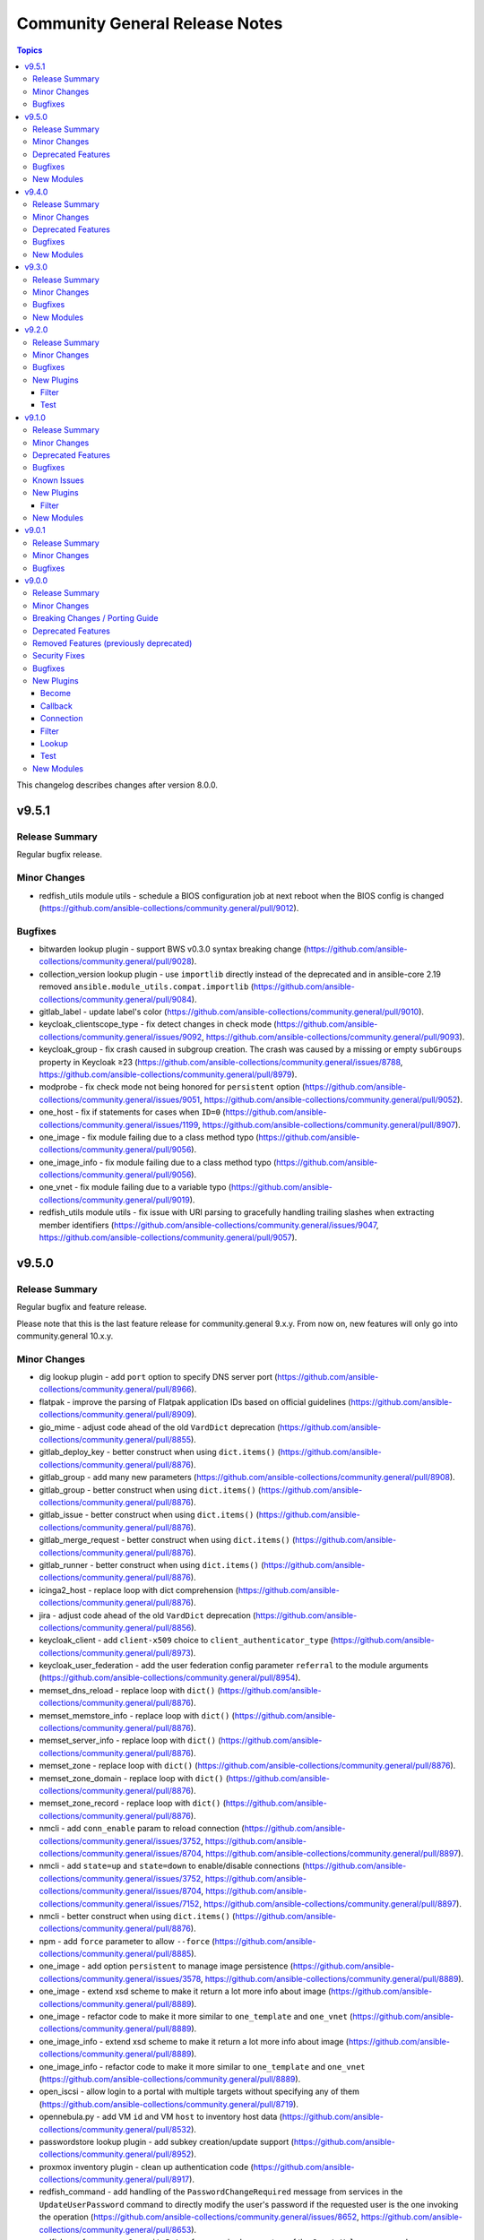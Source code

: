 ===============================
Community General Release Notes
===============================

.. contents:: Topics

This changelog describes changes after version 8.0.0.

v9.5.1
======

Release Summary
---------------

Regular bugfix release.

Minor Changes
-------------

- redfish_utils module utils - schedule a BIOS configuration job at next reboot when the BIOS config is changed (https://github.com/ansible-collections/community.general/pull/9012).

Bugfixes
--------

- bitwarden lookup plugin - support BWS v0.3.0 syntax breaking change (https://github.com/ansible-collections/community.general/pull/9028).
- collection_version lookup plugin - use ``importlib`` directly instead of the deprecated and in ansible-core 2.19 removed ``ansible.module_utils.compat.importlib`` (https://github.com/ansible-collections/community.general/pull/9084).
- gitlab_label - update label's color (https://github.com/ansible-collections/community.general/pull/9010).
- keycloak_clientscope_type - fix detect changes in check mode (https://github.com/ansible-collections/community.general/issues/9092, https://github.com/ansible-collections/community.general/pull/9093).
- keycloak_group - fix crash caused in subgroup creation. The crash was caused by a missing or empty ``subGroups`` property in Keycloak ≥23 (https://github.com/ansible-collections/community.general/issues/8788, https://github.com/ansible-collections/community.general/pull/8979).
- modprobe - fix check mode not being honored for ``persistent`` option (https://github.com/ansible-collections/community.general/issues/9051, https://github.com/ansible-collections/community.general/pull/9052).
- one_host - fix if statements for cases when ``ID=0`` (https://github.com/ansible-collections/community.general/issues/1199, https://github.com/ansible-collections/community.general/pull/8907).
- one_image - fix module failing due to a class method typo (https://github.com/ansible-collections/community.general/pull/9056).
- one_image_info - fix module failing due to a class method typo (https://github.com/ansible-collections/community.general/pull/9056).
- one_vnet - fix module failing due to a variable typo (https://github.com/ansible-collections/community.general/pull/9019).
- redfish_utils module utils - fix issue with URI parsing to gracefully handling trailing slashes when extracting member identifiers (https://github.com/ansible-collections/community.general/issues/9047, https://github.com/ansible-collections/community.general/pull/9057).

v9.5.0
======

Release Summary
---------------

Regular bugfix and feature release.

Please note that this is the last feature release for community.general 9.x.y.
From now on, new features will only go into community.general 10.x.y.

Minor Changes
-------------

- dig lookup plugin - add ``port`` option to specify DNS server port (https://github.com/ansible-collections/community.general/pull/8966).
- flatpak - improve the parsing of Flatpak application IDs based on official guidelines (https://github.com/ansible-collections/community.general/pull/8909).
- gio_mime - adjust code ahead of the old ``VardDict`` deprecation (https://github.com/ansible-collections/community.general/pull/8855).
- gitlab_deploy_key - better construct when using ``dict.items()`` (https://github.com/ansible-collections/community.general/pull/8876).
- gitlab_group - add many new parameters (https://github.com/ansible-collections/community.general/pull/8908).
- gitlab_group - better construct when using ``dict.items()`` (https://github.com/ansible-collections/community.general/pull/8876).
- gitlab_issue - better construct when using ``dict.items()`` (https://github.com/ansible-collections/community.general/pull/8876).
- gitlab_merge_request - better construct when using ``dict.items()`` (https://github.com/ansible-collections/community.general/pull/8876).
- gitlab_runner - better construct when using ``dict.items()`` (https://github.com/ansible-collections/community.general/pull/8876).
- icinga2_host - replace loop with dict comprehension (https://github.com/ansible-collections/community.general/pull/8876).
- jira - adjust code ahead of the old ``VardDict`` deprecation (https://github.com/ansible-collections/community.general/pull/8856).
- keycloak_client - add ``client-x509`` choice to ``client_authenticator_type`` (https://github.com/ansible-collections/community.general/pull/8973).
- keycloak_user_federation - add the user federation config parameter ``referral`` to the module arguments (https://github.com/ansible-collections/community.general/pull/8954).
- memset_dns_reload - replace loop with ``dict()`` (https://github.com/ansible-collections/community.general/pull/8876).
- memset_memstore_info - replace loop with ``dict()`` (https://github.com/ansible-collections/community.general/pull/8876).
- memset_server_info - replace loop with ``dict()`` (https://github.com/ansible-collections/community.general/pull/8876).
- memset_zone - replace loop with ``dict()`` (https://github.com/ansible-collections/community.general/pull/8876).
- memset_zone_domain - replace loop with ``dict()`` (https://github.com/ansible-collections/community.general/pull/8876).
- memset_zone_record - replace loop with ``dict()`` (https://github.com/ansible-collections/community.general/pull/8876).
- nmcli - add ``conn_enable`` param to reload connection (https://github.com/ansible-collections/community.general/issues/3752, https://github.com/ansible-collections/community.general/issues/8704, https://github.com/ansible-collections/community.general/pull/8897).
- nmcli - add ``state=up`` and ``state=down`` to enable/disable connections (https://github.com/ansible-collections/community.general/issues/3752, https://github.com/ansible-collections/community.general/issues/8704, https://github.com/ansible-collections/community.general/issues/7152, https://github.com/ansible-collections/community.general/pull/8897).
- nmcli - better construct when using ``dict.items()`` (https://github.com/ansible-collections/community.general/pull/8876).
- npm - add ``force`` parameter to allow ``--force`` (https://github.com/ansible-collections/community.general/pull/8885).
- one_image - add option ``persistent`` to manage image persistence (https://github.com/ansible-collections/community.general/issues/3578, https://github.com/ansible-collections/community.general/pull/8889).
- one_image - extend xsd scheme to make it return a lot more info about image (https://github.com/ansible-collections/community.general/pull/8889).
- one_image - refactor code to make it more similar to ``one_template`` and ``one_vnet`` (https://github.com/ansible-collections/community.general/pull/8889).
- one_image_info - extend xsd scheme to make it return a lot more info about image (https://github.com/ansible-collections/community.general/pull/8889).
- one_image_info - refactor code to make it more similar to ``one_template`` and ``one_vnet`` (https://github.com/ansible-collections/community.general/pull/8889).
- open_iscsi - allow login to a portal with multiple targets without specifying any of them (https://github.com/ansible-collections/community.general/pull/8719).
- opennebula.py - add VM ``id`` and VM ``host`` to inventory host data (https://github.com/ansible-collections/community.general/pull/8532).
- passwordstore lookup plugin - add subkey creation/update support (https://github.com/ansible-collections/community.general/pull/8952).
- proxmox inventory plugin - clean up authentication code (https://github.com/ansible-collections/community.general/pull/8917).
- redfish_command - add handling of the ``PasswordChangeRequired`` message from services in the ``UpdateUserPassword`` command to directly modify the user's password if the requested user is the one invoking the operation (https://github.com/ansible-collections/community.general/issues/8652, https://github.com/ansible-collections/community.general/pull/8653).
- redfish_confg - remove ``CapacityBytes`` from required paramaters of the ``CreateVolume`` command (https://github.com/ansible-collections/community.general/pull/8956).
- redfish_config - add parameter ``storage_none_volume_deletion`` to ``CreateVolume`` command in order to control the automatic deletion of non-RAID volumes (https://github.com/ansible-collections/community.general/pull/8990).
- redfish_info - adds ``RedfishURI`` and ``StorageId`` to Disk inventory (https://github.com/ansible-collections/community.general/pull/8937).
- scaleway_container - replace Python 2.6 construct with dict comprehensions (https://github.com/ansible-collections/community.general/pull/8858).
- scaleway_container_info - replace Python 2.6 construct with dict comprehensions (https://github.com/ansible-collections/community.general/pull/8858).
- scaleway_container_namespace - replace Python 2.6 construct with dict comprehensions (https://github.com/ansible-collections/community.general/pull/8858).
- scaleway_container_namespace_info - replace Python 2.6 construct with dict comprehensions (https://github.com/ansible-collections/community.general/pull/8858).
- scaleway_container_registry - replace Python 2.6 construct with dict comprehensions (https://github.com/ansible-collections/community.general/pull/8858).
- scaleway_container_registry_info - replace Python 2.6 construct with dict comprehensions (https://github.com/ansible-collections/community.general/pull/8858).
- scaleway_function - replace Python 2.6 construct with dict comprehensions (https://github.com/ansible-collections/community.general/pull/8858).
- scaleway_function_info - replace Python 2.6 construct with dict comprehensions (https://github.com/ansible-collections/community.general/pull/8858).
- scaleway_function_namespace - replace Python 2.6 construct with dict comprehensions (https://github.com/ansible-collections/community.general/pull/8858).
- scaleway_function_namespace_info - replace Python 2.6 construct with dict comprehensions (https://github.com/ansible-collections/community.general/pull/8858).
- scaleway_user_data - better construct when using ``dict.items()`` (https://github.com/ansible-collections/community.general/pull/8876).
- udm_dns_record - replace loop with ``dict.update()`` (https://github.com/ansible-collections/community.general/pull/8876).

Deprecated Features
-------------------

- hipchat - the hipchat service has been discontinued and the self-hosted variant has been End of Life since 2020. The module is therefore deprecated and will be removed from community.general 11.0.0 if nobody provides compelling reasons to still keep it (https://github.com/ansible-collections/community.general/pull/8919).

Bugfixes
--------

- cloudflare_dns - fix changing Cloudflare SRV records (https://github.com/ansible-collections/community.general/issues/8679, https://github.com/ansible-collections/community.general/pull/8948).
- cmd_runner module utils - call to ``get_best_parsable_locales()`` was missing parameter (https://github.com/ansible-collections/community.general/pull/8929).
- dig lookup plugin - fix using only the last nameserver specified (https://github.com/ansible-collections/community.general/pull/8970).
- django_command - option ``command`` is now split lexically before passed to underlying PythonRunner (https://github.com/ansible-collections/community.general/pull/8944).
- homectl - the module now tries to use ``legacycrypt`` on Python 3.13+ (https://github.com/ansible-collections/community.general/issues/4691, https://github.com/ansible-collections/community.general/pull/8987).
- ini_file - pass absolute paths to ``module.atomic_move()`` (https://github.com/ansible/ansible/issues/83950, https://github.com/ansible-collections/community.general/pull/8925).
- ipa_host - add ``force_create``, fix ``enabled`` and ``disabled`` states (https://github.com/ansible-collections/community.general/issues/1094, https://github.com/ansible-collections/community.general/pull/8920).
- ipa_hostgroup - fix ``enabled `` and ``disabled`` states (https://github.com/ansible-collections/community.general/issues/8408, https://github.com/ansible-collections/community.general/pull/8900).
- java_keystore - pass absolute paths to ``module.atomic_move()`` (https://github.com/ansible/ansible/issues/83950, https://github.com/ansible-collections/community.general/pull/8925).
- jenkins_plugin - pass absolute paths to ``module.atomic_move()`` (https://github.com/ansible/ansible/issues/83950, https://github.com/ansible-collections/community.general/pull/8925).
- kdeconfig - pass absolute paths to ``module.atomic_move()`` (https://github.com/ansible/ansible/issues/83950, https://github.com/ansible-collections/community.general/pull/8925).
- keycloak_realm - fix change detection in check mode by sorting the lists in the realms beforehand (https://github.com/ansible-collections/community.general/pull/8877).
- keycloak_user_federation - add module argument allowing users to configure the update mode for the parameter ``bindCredential`` (https://github.com/ansible-collections/community.general/pull/8898).
- keycloak_user_federation - minimize change detection by setting ``krbPrincipalAttribute`` to ``''`` in Keycloak responses if missing (https://github.com/ansible-collections/community.general/pull/8785).
- keycloak_user_federation - remove ``lastSync`` parameter from Keycloak responses to minimize diff/changes (https://github.com/ansible-collections/community.general/pull/8812).
- keycloak_userprofile - fix empty response when fetching userprofile component by removing ``parent=parent_id`` filter (https://github.com/ansible-collections/community.general/pull/8923).
- keycloak_userprofile - improve diff by deserializing the fetched ``kc.user.profile.config`` and serialize it only when sending back (https://github.com/ansible-collections/community.general/pull/8940).
- lxd_container - fix bug introduced in previous commit (https://github.com/ansible-collections/community.general/pull/8895, https://github.com/ansible-collections/community.general/issues/8888).
- one_service - fix service creation after it was deleted with ``unique`` parameter (https://github.com/ansible-collections/community.general/issues/3137, https://github.com/ansible-collections/community.general/pull/8887).
- pam_limits - pass absolute paths to ``module.atomic_move()`` (https://github.com/ansible/ansible/issues/83950, https://github.com/ansible-collections/community.general/pull/8925).
- python_runner module utils - parameter ``path_prefix`` was being handled as string when it should be a list (https://github.com/ansible-collections/community.general/pull/8944).
- udm_user - the module now tries to use ``legacycrypt`` on Python 3.13+ (https://github.com/ansible-collections/community.general/issues/4690, https://github.com/ansible-collections/community.general/pull/8987).

New Modules
-----------

- community.general.ipa_getkeytab - Manage keytab file in FreeIPA.

v9.4.0
======

Release Summary
---------------

Bugfix and feature release.

Minor Changes
-------------

- MH module utils - add parameter ``when`` to ``cause_changes`` decorator (https://github.com/ansible-collections/community.general/pull/8766).
- MH module utils - minor refactor in decorators (https://github.com/ansible-collections/community.general/pull/8766).
- alternatives - replace Python 2.6 construct with dict comprehensions (https://github.com/ansible-collections/community.general/pull/8833).
- apache2_mod_proxy - replace Python 2.6 construct with dict comprehensions (https://github.com/ansible-collections/community.general/pull/8814).
- apache2_mod_proxy - replace Python 2.6 construct with dict comprehensions (https://github.com/ansible-collections/community.general/pull/8833).
- consul_acl - replace Python 2.6 construct with dict comprehensions (https://github.com/ansible-collections/community.general/pull/8833).
- copr - Added ``includepkgs`` and ``excludepkgs`` parameters to limit the list of packages fetched or excluded from the repository(https://github.com/ansible-collections/community.general/pull/8779).
- credstash lookup plugin - replace Python 2.6 construct with dict comprehensions (https://github.com/ansible-collections/community.general/pull/8822).
- csv module utils - replace Python 2.6 construct with dict comprehensions (https://github.com/ansible-collections/community.general/pull/8814).
- deco MH module utils - replace Python 2.6 construct with dict comprehensions (https://github.com/ansible-collections/community.general/pull/8822).
- etcd3 - replace Python 2.6 construct with dict comprehensions (https://github.com/ansible-collections/community.general/pull/8822).
- gio_mime - mute the  old ``VarDict`` deprecation (https://github.com/ansible-collections/community.general/pull/8776).
- gitlab_group - replace Python 2.6 construct with dict comprehensions (https://github.com/ansible-collections/community.general/pull/8814).
- gitlab_project - add option ``issues_access_level`` to enable/disable project issues (https://github.com/ansible-collections/community.general/pull/8760).
- gitlab_project - replace Python 2.6 construct with dict comprehensions (https://github.com/ansible-collections/community.general/pull/8822).
- gitlab_project - sorted parameters in order to avoid future merge conflicts (https://github.com/ansible-collections/community.general/pull/8759).
- hashids filter plugin - replace Python 2.6 construct with dict comprehensions (https://github.com/ansible-collections/community.general/pull/8814).
- hwc_ecs_instance - replace Python 2.6 construct with dict comprehensions (https://github.com/ansible-collections/community.general/pull/8822).
- hwc_evs_disk - replace Python 2.6 construct with dict comprehensions (https://github.com/ansible-collections/community.general/pull/8822).
- hwc_vpc_eip - replace Python 2.6 construct with dict comprehensions (https://github.com/ansible-collections/community.general/pull/8822).
- hwc_vpc_peering_connect - replace Python 2.6 construct with dict comprehensions (https://github.com/ansible-collections/community.general/pull/8822).
- hwc_vpc_port - replace Python 2.6 construct with dict comprehensions (https://github.com/ansible-collections/community.general/pull/8822).
- hwc_vpc_subnet - replace Python 2.6 construct with dict comprehensions (https://github.com/ansible-collections/community.general/pull/8822).
- imc_rest - replace Python 2.6 construct with dict comprehensions (https://github.com/ansible-collections/community.general/pull/8833).
- ipa_otptoken - replace Python 2.6 construct with dict comprehensions (https://github.com/ansible-collections/community.general/pull/8822).
- jira - mute the  old ``VarDict`` deprecation (https://github.com/ansible-collections/community.general/pull/8776).
- jira - replace deprecated params when using decorator ``cause_changes`` (https://github.com/ansible-collections/community.general/pull/8791).
- keep_keys filter plugin - replace Python 2.6 construct with dict comprehensions (https://github.com/ansible-collections/community.general/pull/8814).
- keycloak module utils - replace Python 2.6 construct with dict comprehensions (https://github.com/ansible-collections/community.general/pull/8822).
- keycloak_client - replace Python 2.6 construct with dict comprehensions (https://github.com/ansible-collections/community.general/pull/8814).
- keycloak_clientscope - replace Python 2.6 construct with dict comprehensions (https://github.com/ansible-collections/community.general/pull/8814).
- keycloak_identity_provider - replace Python 2.6 construct with dict comprehensions (https://github.com/ansible-collections/community.general/pull/8814).
- keycloak_user_federation - add module argument allowing users to optout of the removal of unspecified mappers, for example to keep the keycloak default mappers (https://github.com/ansible-collections/community.general/pull/8764).
- keycloak_user_federation - replace Python 2.6 construct with dict comprehensions (https://github.com/ansible-collections/community.general/pull/8814).
- keycloak_user_federation - replace Python 2.6 construct with dict comprehensions (https://github.com/ansible-collections/community.general/pull/8822).
- keycloak_user_federation - replace Python 2.6 construct with dict comprehensions (https://github.com/ansible-collections/community.general/pull/8833).
- linode - replace Python 2.6 construct with dict comprehensions (https://github.com/ansible-collections/community.general/pull/8814).
- lxc_container - replace Python 2.6 construct with dict comprehensions (https://github.com/ansible-collections/community.general/pull/8822).
- lxd_container - replace Python 2.6 construct with dict comprehensions (https://github.com/ansible-collections/community.general/pull/8814).
- manageiq_provider - replace Python 2.6 construct with dict comprehensions (https://github.com/ansible-collections/community.general/pull/8814).
- ocapi_utils - replace Python 2.6 construct with dict comprehensions (https://github.com/ansible-collections/community.general/pull/8833).
- one_service - replace Python 2.6 construct with dict comprehensions (https://github.com/ansible-collections/community.general/pull/8814).
- one_vm - replace Python 2.6 construct with dict comprehensions (https://github.com/ansible-collections/community.general/pull/8814).
- onepassword lookup plugin - replace Python 2.6 construct with dict comprehensions (https://github.com/ansible-collections/community.general/pull/8833).
- pids - replace Python 2.6 construct with dict comprehensions (https://github.com/ansible-collections/community.general/pull/8833).
- pipx - added new states ``install_all``, ``uninject``, ``upgrade_shared``, ``pin``, and ``unpin`` (https://github.com/ansible-collections/community.general/pull/8809).
- pipx - added parameter ``global`` to module (https://github.com/ansible-collections/community.general/pull/8793).
- pipx - replace Python 2.6 construct with dict comprehensions (https://github.com/ansible-collections/community.general/pull/8833).
- pipx_info - added parameter ``global`` to module (https://github.com/ansible-collections/community.general/pull/8793).
- pipx_info - replace Python 2.6 construct with dict comprehensions (https://github.com/ansible-collections/community.general/pull/8833).
- pkg5_publisher - replace Python 2.6 construct with dict comprehensions (https://github.com/ansible-collections/community.general/pull/8833).
- proxmox - replace Python 2.6 construct with dict comprehensions (https://github.com/ansible-collections/community.general/pull/8814).
- proxmox_disk - replace Python 2.6 construct with dict comprehensions (https://github.com/ansible-collections/community.general/pull/8814).
- proxmox_kvm - replace Python 2.6 construct with dict comprehensions (https://github.com/ansible-collections/community.general/pull/8814).
- proxmox_kvm - replace Python 2.6 construct with dict comprehensions (https://github.com/ansible-collections/community.general/pull/8822).
- redfish_utils - replace Python 2.6 construct with dict comprehensions (https://github.com/ansible-collections/community.general/pull/8833).
- redfish_utils module utils - replace Python 2.6 construct with dict comprehensions (https://github.com/ansible-collections/community.general/pull/8822).
- redis cache plugin - replace Python 2.6 construct with dict comprehensions (https://github.com/ansible-collections/community.general/pull/8833).
- remove_keys filter plugin - replace Python 2.6 construct with dict comprehensions (https://github.com/ansible-collections/community.general/pull/8814).
- replace_keys filter plugin - replace Python 2.6 construct with dict comprehensions (https://github.com/ansible-collections/community.general/pull/8814).
- scaleway - replace Python 2.6 construct with dict comprehensions (https://github.com/ansible-collections/community.general/pull/8833).
- scaleway module utils - replace Python 2.6 construct with dict comprehensions (https://github.com/ansible-collections/community.general/pull/8822).
- scaleway_compute - replace Python 2.6 construct with dict comprehensions (https://github.com/ansible-collections/community.general/pull/8833).
- scaleway_ip - replace Python 2.6 construct with dict comprehensions (https://github.com/ansible-collections/community.general/pull/8833).
- scaleway_lb - replace Python 2.6 construct with dict comprehensions (https://github.com/ansible-collections/community.general/pull/8833).
- scaleway_security_group - replace Python 2.6 construct with dict comprehensions (https://github.com/ansible-collections/community.general/pull/8822).
- scaleway_security_group - replace Python 2.6 construct with dict comprehensions (https://github.com/ansible-collections/community.general/pull/8833).
- scaleway_user_data - replace Python 2.6 construct with dict comprehensions (https://github.com/ansible-collections/community.general/pull/8833).
- sensu_silence - replace Python 2.6 construct with dict comprehensions (https://github.com/ansible-collections/community.general/pull/8833).
- snmp_facts - replace Python 2.6 construct with dict comprehensions (https://github.com/ansible-collections/community.general/pull/8833).
- sorcery - replace Python 2.6 construct with dict comprehensions (https://github.com/ansible-collections/community.general/pull/8833).
- ufw - replace Python 2.6 construct with dict comprehensions (https://github.com/ansible-collections/community.general/pull/8822).
- unsafe plugin utils - replace Python 2.6 construct with dict comprehensions (https://github.com/ansible-collections/community.general/pull/8814).
- vardict module utils - replace Python 2.6 construct with dict comprehensions (https://github.com/ansible-collections/community.general/pull/8814).
- vars MH module utils - replace Python 2.6 construct with dict comprehensions (https://github.com/ansible-collections/community.general/pull/8814).
- vmadm - replace Python 2.6 construct with dict comprehensions (https://github.com/ansible-collections/community.general/pull/8822).

Deprecated Features
-------------------

- MH decorator cause_changes module utils - deprecate parameters ``on_success`` and ``on_failure`` (https://github.com/ansible-collections/community.general/pull/8791).
- pipx - support for versions of the command line tool ``pipx`` older than ``1.7.0`` is deprecated and will be removed in community.general 11.0.0 (https://github.com/ansible-collections/community.general/pull/8793).
- pipx_info - support for versions of the command line tool ``pipx`` older than ``1.7.0`` is deprecated and will be removed in community.general 11.0.0 (https://github.com/ansible-collections/community.general/pull/8793).

Bugfixes
--------

- gitlab_group_access_token - fix crash in check mode caused by attempted access to a newly created access token (https://github.com/ansible-collections/community.general/pull/8796).
- gitlab_project - fix ``container_expiration_policy`` not being applied when creating a new project (https://github.com/ansible-collections/community.general/pull/8790).
- gitlab_project - fix crash caused by old Gitlab projects not having a ``container_expiration_policy`` attribute (https://github.com/ansible-collections/community.general/pull/8790).
- gitlab_project_access_token - fix crash in check mode caused by attempted access to a newly created access token (https://github.com/ansible-collections/community.general/pull/8796).
- keycloak_realm_key - fix invalid usage of ``parent_id`` (https://github.com/ansible-collections/community.general/issues/7850, https://github.com/ansible-collections/community.general/pull/8823).
- keycloak_user_federation - fix key error when removing mappers during an update and new mappers are specified in the module args (https://github.com/ansible-collections/community.general/pull/8762).
- keycloak_user_federation - fix the ``UnboundLocalError`` that occurs when an ID is provided for a user federation mapper (https://github.com/ansible-collections/community.general/pull/8831).
- keycloak_user_federation - sort desired and after mapper list by name (analog to before mapper list) to minimize diff and make change detection more accurate (https://github.com/ansible-collections/community.general/pull/8761).
- proxmox inventory plugin - fixed a possible error on concatenating responses from proxmox. In case an API call unexpectedly returned an empty result, the inventory failed with a fatal error. Added check for empty response (https://github.com/ansible-collections/community.general/issues/8798, https://github.com/ansible-collections/community.general/pull/8794).

New Modules
-----------

- community.general.keycloak_userprofile - Allows managing Keycloak User Profiles.
- community.general.one_vnet - Manages OpenNebula virtual networks.

v9.3.0
======

Release Summary
---------------

Regular bugfix and feature release.

Minor Changes
-------------

- cgroup_memory_recap, hipchat, jabber, log_plays, loganalytics, logentries, logstash, slack, splunk, sumologic, syslog_json callback plugins - make sure that all options are typed (https://github.com/ansible-collections/community.general/pull/8628).
- chef_databag, consul_kv, cyberarkpassword, dsv, etcd, filetree, hiera, onepassword, onepassword_doc, onepassword_raw, passwordstore, redis, shelvefile, tss lookup plugins - make sure that all options are typed (https://github.com/ansible-collections/community.general/pull/8626).
- chroot, funcd, incus, iocage, jail, lxc, lxd, qubes, zone connection plugins - make sure that all options are typed (https://github.com/ansible-collections/community.general/pull/8627).
- cobbler, linode, lxd, nmap, online, scaleway, stackpath_compute, virtualbox inventory plugins - make sure that all options are typed (https://github.com/ansible-collections/community.general/pull/8625).
- doas, dzdo, ksu, machinectl, pbrun, pfexec, pmrun, sesu, sudosu become plugins - make sure that all options are typed (https://github.com/ansible-collections/community.general/pull/8623).
- gconftool2 - make use of ``ModuleHelper`` features to simplify code (https://github.com/ansible-collections/community.general/pull/8711).
- gitlab_project - add option ``container_expiration_policy`` to schedule container registry cleanup (https://github.com/ansible-collections/community.general/pull/8674).
- gitlab_project - add option ``model_registry_access_level`` to disable model registry (https://github.com/ansible-collections/community.general/pull/8688).
- gitlab_project - add option ``pages_access_level`` to disable project pages (https://github.com/ansible-collections/community.general/pull/8688).
- gitlab_project - add option ``repository_access_level`` to disable project repository (https://github.com/ansible-collections/community.general/pull/8674).
- gitlab_project - add option ``service_desk_enabled`` to disable service desk (https://github.com/ansible-collections/community.general/pull/8688).
- locale_gen - add support for multiple locales (https://github.com/ansible-collections/community.general/issues/8677, https://github.com/ansible-collections/community.general/pull/8682).
- memcached, pickle, redis, yaml cache plugins - make sure that all options are typed (https://github.com/ansible-collections/community.general/pull/8624).
- opentelemetry callback plugin - fix default value for ``store_spans_in_file`` causing traces to be produced to a file named ``None`` (https://github.com/ansible-collections/community.general/issues/8566, https://github.com/ansible-collections/community.general/pull/8741).
- passwordstore lookup plugin - add the current user to the lockfile file name to address issues on multi-user systems (https://github.com/ansible-collections/community.general/pull/8689).
- pipx - add parameter ``suffix`` to module (https://github.com/ansible-collections/community.general/pull/8675, https://github.com/ansible-collections/community.general/issues/8656).
- pkgng - add option ``use_globs`` (default ``true``) to optionally disable glob patterns (https://github.com/ansible-collections/community.general/issues/8632, https://github.com/ansible-collections/community.general/pull/8633).
- proxmox inventory plugin - add new fact for LXC interface details (https://github.com/ansible-collections/community.general/pull/8713).
- redis, redis_info - add ``client_cert`` and ``client_key`` options to specify path to certificate for Redis authentication  (https://github.com/ansible-collections/community.general/pull/8654).

Bugfixes
--------

- gitlab_runner - fix ``paused`` parameter being ignored (https://github.com/ansible-collections/community.general/pull/8648).
- homebrew_cask - fix ``upgrade_all`` returns ``changed`` when nothing upgraded (https://github.com/ansible-collections/community.general/issues/8707, https://github.com/ansible-collections/community.general/pull/8708).
- keycloak_user_federation - get cleartext IDP ``clientSecret`` from full realm info to detect changes to it (https://github.com/ansible-collections/community.general/issues/8294, https://github.com/ansible-collections/community.general/pull/8735).
- keycloak_user_federation - remove existing user federation mappers if they are not present in the federation configuration and will not be updated (https://github.com/ansible-collections/community.general/issues/7169, https://github.com/ansible-collections/community.general/pull/8695).
- proxmox - fixed an issue where the new volume handling incorrectly converted ``null`` values into ``"None"`` strings (https://github.com/ansible-collections/community.general/pull/8646).
- proxmox - fixed an issue where volume strings where overwritten instead of appended to in the new ``build_volume()`` method (https://github.com/ansible-collections/community.general/pull/8646).
- proxmox - removed the forced conversion of non-string values to strings to be consistent with the module documentation (https://github.com/ansible-collections/community.general/pull/8646).

New Modules
-----------

- community.general.bootc_manage - Bootc Switch and Upgrade.
- community.general.homebrew_services - Services manager for Homebrew.
- community.general.keycloak_realm_keys_metadata_info - Allows obtaining Keycloak realm keys metadata via Keycloak API.

v9.2.0
======

Release Summary
---------------

Regular bugfix and feature release.

Minor Changes
-------------

- CmdRunner module utils - the parameter ``force_lang`` now supports the special value ``auto`` which will automatically try and determine the best parsable locale in the system (https://github.com/ansible-collections/community.general/pull/8517).
- proxmox - add ``disk_volume`` and ``mount_volumes`` keys for better readability (https://github.com/ansible-collections/community.general/pull/8542).
- proxmox - translate the old ``disk`` and ``mounts`` keys to the new handling internally (https://github.com/ansible-collections/community.general/pull/8542).
- proxmox_template - small refactor in logic for determining whether a template exists or not (https://github.com/ansible-collections/community.general/pull/8516).
- redfish_* modules - adds ``ciphers`` option for custom cipher selection (https://github.com/ansible-collections/community.general/pull/8533).
- sudosu become plugin - added an option (``alt_method``) to enhance compatibility with more versions of ``su`` (https://github.com/ansible-collections/community.general/pull/8214).
- virtualbox inventory plugin - expose a new parameter ``enable_advanced_group_parsing`` to change how the VirtualBox dynamic inventory parses VM groups (https://github.com/ansible-collections/community.general/issues/8508, https://github.com/ansible-collections/community.general/pull/8510).
- wdc_redfish_command - minor change to handle upgrade file for Redfish WD platforms (https://github.com/ansible-collections/community.general/pull/8444).

Bugfixes
--------

- bitwarden lookup plugin - fix ``KeyError`` in ``search_field`` (https://github.com/ansible-collections/community.general/issues/8549, https://github.com/ansible-collections/community.general/pull/8557).
- keycloak_clientscope - remove IDs from clientscope and its protocol mappers on comparison for changed check (https://github.com/ansible-collections/community.general/pull/8545).
- nsupdate - fix 'index out of range' error when changing NS records by falling back to authority section of the response (https://github.com/ansible-collections/community.general/issues/8612, https://github.com/ansible-collections/community.general/pull/8614).
- proxmox - fix idempotency on creation of mount volumes using Proxmox' special ``<storage>:<size>`` syntax (https://github.com/ansible-collections/community.general/issues/8407, https://github.com/ansible-collections/community.general/pull/8542).
- redfish_utils module utils - do not fail when language is not exactly "en" (https://github.com/ansible-collections/community.general/pull/8613).

New Plugins
-----------

Filter
~~~~~~

- community.general.reveal_ansible_type - Return input type.

Test
~~~~

- community.general.ansible_type - Validate input type.

v9.1.0
======

Release Summary
---------------

Regular feature and bugfix release.

Minor Changes
-------------

- CmdRunner module util - argument formats can be specified as plain functions without calling ``cmd_runner_fmt.as_func()`` (https://github.com/ansible-collections/community.general/pull/8479).
- ansible_galaxy_install - add upgrade feature (https://github.com/ansible-collections/community.general/pull/8431, https://github.com/ansible-collections/community.general/issues/8351).
- cargo - add option ``directory``, which allows source directory to be specified (https://github.com/ansible-collections/community.general/pull/8480).
- cmd_runner module utils - add decorator ``cmd_runner_fmt.stack`` (https://github.com/ansible-collections/community.general/pull/8415).
- cmd_runner_fmt module utils - simplify implementation of ``cmd_runner_fmt.as_bool_not()`` (https://github.com/ansible-collections/community.general/pull/8512).
- ipa_dnsrecord - adds ``SSHFP`` record type for managing SSH fingerprints in FreeIPA DNS (https://github.com/ansible-collections/community.general/pull/8404).
- keycloak_client - assign auth flow by name (https://github.com/ansible-collections/community.general/pull/8428).
- openbsd_pkg - adds diff support to show changes in installed package list. This does not yet work for check mode (https://github.com/ansible-collections/community.general/pull/8402).
- proxmox - allow specification of the API port when using proxmox_* (https://github.com/ansible-collections/community.general/issues/8440, https://github.com/ansible-collections/community.general/pull/8441).
- proxmox_vm_info - add ``network`` option to retrieve current network information (https://github.com/ansible-collections/community.general/pull/8471).
- redfish_command - add ``wait`` and ``wait_timeout`` options to allow a user to block a command until a service is accessible after performing the requested command (https://github.com/ansible-collections/community.general/issues/8051, https://github.com/ansible-collections/community.general/pull/8434).
- redfish_info - add command ``CheckAvailability`` to check if a service is accessible (https://github.com/ansible-collections/community.general/issues/8051, https://github.com/ansible-collections/community.general/pull/8434).
- redis_info - adds support for getting cluster info (https://github.com/ansible-collections/community.general/pull/8464).

Deprecated Features
-------------------

- CmdRunner module util - setting the value of the ``ignore_none`` parameter within a ``CmdRunner`` context is deprecated and that feature should be removed in community.general 12.0.0 (https://github.com/ansible-collections/community.general/pull/8479).
- git_config - the ``list_all`` option has been deprecated and will be removed in community.general 11.0.0. Use the ``community.general.git_config_info`` module instead (https://github.com/ansible-collections/community.general/pull/8453).
- git_config - using ``state=present`` without providing ``value`` is deprecated and will be disallowed in community.general 11.0.0. Use the ``community.general.git_config_info`` module instead to read a value (https://github.com/ansible-collections/community.general/pull/8453).

Bugfixes
--------

- git_config - fix behavior of ``state=absent`` if ``value`` is present (https://github.com/ansible-collections/community.general/issues/8436, https://github.com/ansible-collections/community.general/pull/8452).
- keycloak_realm - add normalizations for ``attributes`` and ``protocol_mappers`` (https://github.com/ansible-collections/community.general/pull/8496).
- launched - correctly report changed status in check mode (https://github.com/ansible-collections/community.general/pull/8406).
- opennebula inventory plugin - fix invalid reference to IP when inventory runs against NICs with no IPv4 address (https://github.com/ansible-collections/community.general/pull/8489).
- opentelemetry callback - do not save the JSON response when using the ``ansible.builtin.uri`` module (https://github.com/ansible-collections/community.general/pull/8430).
- opentelemetry callback - do not save the content response when using the ``ansible.builtin.slurp`` module (https://github.com/ansible-collections/community.general/pull/8430).
- paman - do not fail if an empty list of packages has been provided and there is nothing to do (https://github.com/ansible-collections/community.general/pull/8514).

Known Issues
------------

- homectl - the module does not work under Python 3.13 or newer, since it relies on the removed ``crypt`` standard library module (https://github.com/ansible-collections/community.general/issues/4691, https://github.com/ansible-collections/community.general/pull/8497).
- udm_user - the module does not work under Python 3.13 or newer, since it relies on the removed ``crypt`` standard library module (https://github.com/ansible-collections/community.general/issues/4690, https://github.com/ansible-collections/community.general/pull/8497).

New Plugins
-----------

Filter
~~~~~~

- community.general.keep_keys - Keep specific keys from dictionaries in a list.
- community.general.remove_keys - Remove specific keys from dictionaries in a list.
- community.general.replace_keys - Replace specific keys in a list of dictionaries.

New Modules
-----------

- community.general.consul_agent_check - Add, modify, and delete checks within a consul cluster.
- community.general.consul_agent_service - Add, modify and delete services within a consul cluster.
- community.general.django_check - Wrapper for C(django-admin check).
- community.general.django_createcachetable - Wrapper for C(django-admin createcachetable).

v9.0.1
======

Release Summary
---------------

Bugfix release for inclusion in Ansible 10.0.0rc1.

Minor Changes
-------------

- ansible_galaxy_install - minor refactor in the module (https://github.com/ansible-collections/community.general/pull/8413).

Bugfixes
--------

- cpanm - use new ``VarDict`` to prevent deprecation warning (https://github.com/ansible-collections/community.general/issues/8410, https://github.com/ansible-collections/community.general/pull/8411).
- django module utils - use new ``VarDict`` to prevent deprecation warning (https://github.com/ansible-collections/community.general/issues/8410, https://github.com/ansible-collections/community.general/pull/8411).
- gconftool2_info - use new ``VarDict`` to prevent deprecation warning (https://github.com/ansible-collections/community.general/issues/8410, https://github.com/ansible-collections/community.general/pull/8411).
- homebrew - do not fail when brew prints warnings (https://github.com/ansible-collections/community.general/pull/8406, https://github.com/ansible-collections/community.general/issues/7044).
- hponcfg - use new ``VarDict`` to prevent deprecation warning (https://github.com/ansible-collections/community.general/issues/8410, https://github.com/ansible-collections/community.general/pull/8411).
- kernel_blacklist - use new ``VarDict`` to prevent deprecation warning (https://github.com/ansible-collections/community.general/issues/8410, https://github.com/ansible-collections/community.general/pull/8411).
- keycloak_client - fix TypeError when sanitizing the ``saml.signing.private.key`` attribute in the module's diff or state output. The ``sanitize_cr`` function expected a dict where in some cases a list might occur (https://github.com/ansible-collections/community.general/pull/8403).
- locale_gen - use new ``VarDict`` to prevent deprecation warning (https://github.com/ansible-collections/community.general/issues/8410, https://github.com/ansible-collections/community.general/pull/8411).
- mksysb - use new ``VarDict`` to prevent deprecation warning (https://github.com/ansible-collections/community.general/issues/8410, https://github.com/ansible-collections/community.general/pull/8411).
- pipx_info - use new ``VarDict`` to prevent deprecation warning (https://github.com/ansible-collections/community.general/issues/8410, https://github.com/ansible-collections/community.general/pull/8411).
- snap - use new ``VarDict`` to prevent deprecation warning (https://github.com/ansible-collections/community.general/issues/8410, https://github.com/ansible-collections/community.general/pull/8411).
- snap_alias - use new ``VarDict`` to prevent deprecation warning (https://github.com/ansible-collections/community.general/issues/8410, https://github.com/ansible-collections/community.general/pull/8411).

v9.0.0
======

Release Summary
---------------

This is release 9.0.0 of ``community.general``, released on 2024-05-20.

Minor Changes
-------------

- PythonRunner module utils - specialisation of ``CmdRunner`` to execute Python scripts (https://github.com/ansible-collections/community.general/pull/8289).
- Use offset-aware ``datetime.datetime`` objects (with timezone UTC) instead of offset-naive UTC timestamps, which are deprecated in Python 3.12 (https://github.com/ansible-collections/community.general/pull/8222).
- aix_lvol - refactor module to pass list of arguments to ``module.run_command()`` instead of relying on interpretation by a shell (https://github.com/ansible-collections/community.general/pull/8264).
- apt_rpm - add new states ``latest`` and ``present_not_latest``. The value ``latest`` is equivalent to the current behavior of ``present``, which will upgrade a package if a newer version exists. ``present_not_latest`` does what most users would expect ``present`` to do: it does not upgrade if the package is already installed. The current behavior of ``present`` will be deprecated in a later version, and eventually changed to that of ``present_not_latest`` (https://github.com/ansible-collections/community.general/issues/8217, https://github.com/ansible-collections/community.general/pull/8247).
- apt_rpm - refactor module to pass list of arguments to ``module.run_command()`` instead of relying on interpretation by a shell (https://github.com/ansible-collections/community.general/pull/8264).
- bitwarden lookup plugin - add ``bw_session`` option, to pass session key instead of reading from env (https://github.com/ansible-collections/community.general/pull/7994).
- bitwarden lookup plugin - add support to filter by organization ID (https://github.com/ansible-collections/community.general/pull/8188).
- bitwarden lookup plugin - allows to fetch all records of a given collection ID, by allowing to pass an empty value for ``search_value`` when ``collection_id`` is provided (https://github.com/ansible-collections/community.general/pull/8013).
- bitwarden lookup plugin - when looking for items using an item ID, the item is now accessed directly with ``bw get item`` instead of searching through all items. This doubles the lookup speed (https://github.com/ansible-collections/community.general/pull/7468).
- btrfs_subvolume - refactor module to pass list of arguments to ``module.run_command()`` instead of relying on interpretation by a shell (https://github.com/ansible-collections/community.general/pull/8264).
- cmd_runner module_utils - add validation for minimum and maximum length in the value passed to ``cmd_runner_fmt.as_list()`` (https://github.com/ansible-collections/community.general/pull/8288).
- consul_auth_method, consul_binding_rule, consul_policy, consul_role, consul_session, consul_token - added action group ``community.general.consul`` (https://github.com/ansible-collections/community.general/pull/7897).
- consul_policy - added support for diff and check mode (https://github.com/ansible-collections/community.general/pull/7878).
- consul_policy, consul_role, consul_session - removed dependency on ``requests`` and factored out common parts (https://github.com/ansible-collections/community.general/pull/7826, https://github.com/ansible-collections/community.general/pull/7878).
- consul_role - ``node_identities`` now expects a ``node_name`` option to match the Consul API, the old ``name`` is still supported as alias (https://github.com/ansible-collections/community.general/pull/7878).
- consul_role - ``service_identities`` now expects a ``service_name`` option to match the Consul API, the old ``name`` is still supported as alias (https://github.com/ansible-collections/community.general/pull/7878).
- consul_role - added support for diff mode (https://github.com/ansible-collections/community.general/pull/7878).
- consul_role - added support for templated policies (https://github.com/ansible-collections/community.general/pull/7878).
- elastic callback plugin - close elastic client to not leak resources (https://github.com/ansible-collections/community.general/pull/7517).
- filesystem - add bcachefs support (https://github.com/ansible-collections/community.general/pull/8126).
- gandi_livedns - adds support for personal access tokens (https://github.com/ansible-collections/community.general/issues/7639, https://github.com/ansible-collections/community.general/pull/8337).
- gconftool2 - use ``ModuleHelper`` with ``VarDict`` (https://github.com/ansible-collections/community.general/pull/8226).
- git_config - allow multiple git configs for the same name with the new ``add_mode`` option (https://github.com/ansible-collections/community.general/pull/7260).
- git_config - the ``after`` and ``before`` fields in the ``diff`` of the return value can be a list instead of a string in case more configs with the same key are affected (https://github.com/ansible-collections/community.general/pull/7260).
- git_config - when a value is unset, all configs with the same key are unset (https://github.com/ansible-collections/community.general/pull/7260).
- gitlab modules - add ``ca_path`` option (https://github.com/ansible-collections/community.general/pull/7472).
- gitlab modules - remove duplicate ``gitlab`` package check (https://github.com/ansible-collections/community.general/pull/7486).
- gitlab_deploy_key, gitlab_group_members, gitlab_group_variable, gitlab_hook, gitlab_instance_variable, gitlab_project_badge, gitlab_project_variable, gitlab_user - improve API pagination and compatibility with different versions of ``python-gitlab`` (https://github.com/ansible-collections/community.general/pull/7790).
- gitlab_hook - adds ``releases_events`` parameter for supporting Releases events triggers on GitLab hooks (https://github.com/ansible-collections/community.general/pull/7956).
- gitlab_runner - add support for new runner creation workflow (https://github.com/ansible-collections/community.general/pull/7199).
- homebrew - adds ``force_formula`` parameter to disambiguate a formula from a cask of the same name (https://github.com/ansible-collections/community.general/issues/8274).
- homebrew, homebrew_cask - refactor common argument validation logic into a dedicated ``homebrew`` module utils (https://github.com/ansible-collections/community.general/issues/8323, https://github.com/ansible-collections/community.general/pull/8324).
- icinga2 inventory plugin - add Jinja2 templating support to ``url``, ``user``, and ``password`` paramenters (https://github.com/ansible-collections/community.general/issues/7074, https://github.com/ansible-collections/community.general/pull/7996).
- icinga2 inventory plugin - adds new parameter ``group_by_hostgroups`` in order to make grouping by Icinga2 hostgroups optional (https://github.com/ansible-collections/community.general/pull/7998).
- ini_file - add an optional parameter ``section_has_values``. If the target ini file contains more than one ``section``, use ``section_has_values`` to specify which one should be updated (https://github.com/ansible-collections/community.general/pull/7505).
- ini_file - support optional spaces between section names and their surrounding brackets (https://github.com/ansible-collections/community.general/pull/8075).
- installp - refactor module to pass list of arguments to ``module.run_command()`` instead of relying on interpretation by a shell (https://github.com/ansible-collections/community.general/pull/8264).
- ipa_config - adds ``passkey`` choice to ``ipauserauthtype`` parameter's choices (https://github.com/ansible-collections/community.general/pull/7588).
- ipa_dnsrecord - adds ability to manage NS record types (https://github.com/ansible-collections/community.general/pull/7737).
- ipa_pwpolicy - refactor module and exchange a sequence ``if`` statements with a ``for`` loop (https://github.com/ansible-collections/community.general/pull/7723).
- ipa_pwpolicy - update module to support ``maxrepeat``, ``maxsequence``, ``dictcheck``, ``usercheck``, ``gracelimit`` parameters in FreeIPA password policies (https://github.com/ansible-collections/community.general/pull/7723).
- ipa_sudorule - adds options to include denied commands or command groups (https://github.com/ansible-collections/community.general/pull/7415).
- ipa_user - adds ``idp`` and ``passkey`` choice to ``ipauserauthtype`` parameter's choices (https://github.com/ansible-collections/community.general/pull/7589).
- irc - add ``validate_certs`` option, and rename ``use_ssl`` to ``use_tls``, while keeping ``use_ssl`` as an alias. The default value for ``validate_certs`` is ``false`` for backwards compatibility. We recommend to every user of this module to explicitly set ``use_tls=true`` and `validate_certs=true`` whenever possible, especially when communicating to IRC servers over the internet (https://github.com/ansible-collections/community.general/pull/7550).
- java_cert - add ``cert_content`` argument (https://github.com/ansible-collections/community.general/pull/8153).
- java_cert - enable ``owner``, ``group``, ``mode``, and other generic file arguments (https://github.com/ansible-collections/community.general/pull/8116).
- kernel_blacklist - use ``ModuleHelper`` with ``VarDict`` (https://github.com/ansible-collections/community.general/pull/8226).
- keycloak module utils - expose error message from Keycloak server for HTTP errors in some specific situations (https://github.com/ansible-collections/community.general/pull/7645).
- keycloak_client, keycloak_clientscope, keycloak_clienttemplate - added ``docker-v2`` protocol support, enhancing alignment with Keycloak's protocol options (https://github.com/ansible-collections/community.general/issues/8215, https://github.com/ansible-collections/community.general/pull/8216).
- keycloak_realm_key - the ``config.algorithm`` option now supports 8 additional key algorithms (https://github.com/ansible-collections/community.general/pull/7698).
- keycloak_realm_key - the ``config.certificate`` option value is no longer defined with ``no_log=True`` (https://github.com/ansible-collections/community.general/pull/7698).
- keycloak_realm_key - the ``provider_id`` option now supports RSA encryption key usage (value ``rsa-enc``) (https://github.com/ansible-collections/community.general/pull/7698).
- keycloak_user_federation - add option for ``krbPrincipalAttribute`` (https://github.com/ansible-collections/community.general/pull/7538).
- keycloak_user_federation - allow custom user storage providers to be set through ``provider_id`` (https://github.com/ansible-collections/community.general/pull/7789).
- ldap_attrs - module now supports diff mode, showing which attributes are changed within an operation (https://github.com/ansible-collections/community.general/pull/8073).
- lvg - refactor module to pass list of arguments to ``module.run_command()`` instead of relying on interpretation by a shell (https://github.com/ansible-collections/community.general/pull/8264).
- lvol - change ``pvs`` argument type to list of strings (https://github.com/ansible-collections/community.general/pull/7676, https://github.com/ansible-collections/community.general/issues/7504).
- lvol - refactor module to pass list of arguments to ``module.run_command()`` instead of relying on interpretation by a shell (https://github.com/ansible-collections/community.general/pull/8264).
- lxd connection plugin - tighten the detection logic for lxd ``Instance not found`` errors, to avoid false detection on unrelated errors such as ``/usr/bin/python3: not found`` (https://github.com/ansible-collections/community.general/pull/7521).
- lxd_container - uses ``/1.0/instances`` API endpoint, if available. Falls back to ``/1.0/containers`` or ``/1.0/virtual-machines``. Fixes issue when using Incus or LXD 5.19 due to migrating to ``/1.0/instances`` endpoint (https://github.com/ansible-collections/community.general/pull/7980).
- macports - refactor module to pass list of arguments to ``module.run_command()`` instead of relying on interpretation by a shell (https://github.com/ansible-collections/community.general/pull/8264).
- mail - add ``Message-ID`` header; which is required by some mail servers (https://github.com/ansible-collections/community.general/pull/7740).
- mail module, mail callback plugin - allow to configure the domain name of the Message-ID header with a new ``message_id_domain`` option (https://github.com/ansible-collections/community.general/pull/7765).
- mssql_script - adds transactional (rollback/commit) support via optional boolean param ``transaction`` (https://github.com/ansible-collections/community.general/pull/7976).
- netcup_dns - adds support for record types ``OPENPGPKEY``, ``SMIMEA``, and ``SSHFP`` (https://github.com/ansible-collections/community.general/pull/7489).
- nmcli - add support for new connection type ``loopback`` (https://github.com/ansible-collections/community.general/issues/6572).
- nmcli - adds OpenvSwitch support with new ``type`` values ``ovs-port``, ``ovs-interface``, and ``ovs-bridge``, and new ``slave_type`` value ``ovs-port`` (https://github.com/ansible-collections/community.general/pull/8154).
- nmcli - allow for ``infiniband`` slaves of ``bond`` interface types (https://github.com/ansible-collections/community.general/pull/7569).
- nmcli - allow for the setting of ``MTU`` for ``infiniband`` and ``bond`` interface types (https://github.com/ansible-collections/community.general/pull/7499).
- nmcli - allow setting ``MTU`` for ``bond-slave`` interface types (https://github.com/ansible-collections/community.general/pull/8118).
- onepassword lookup plugin - support 1Password Connect with the opv2 client by setting the connect_host and connect_token parameters (https://github.com/ansible-collections/community.general/pull/7116).
- onepassword_raw lookup plugin - support 1Password Connect with the opv2 client by setting the connect_host and connect_token parameters (https://github.com/ansible-collections/community.general/pull/7116)
- opentelemetry - add support for HTTP trace_exporter and configures the behavior via ``OTEL_EXPORTER_OTLP_TRACES_PROTOCOL`` (https://github.com/ansible-collections/community.general/issues/7888, https://github.com/ansible-collections/community.general/pull/8321).
- opentelemetry - add support for exporting spans in a file via ``ANSIBLE_OPENTELEMETRY_STORE_SPANS_IN_FILE`` (https://github.com/ansible-collections/community.general/issues/7888, https://github.com/ansible-collections/community.general/pull/8363).
- opkg - use ``ModuleHelper`` with ``VarDict`` (https://github.com/ansible-collections/community.general/pull/8226).
- osx_defaults - add option ``check_types`` to enable changing the type of existing defaults on the fly (https://github.com/ansible-collections/community.general/pull/8173).
- parted - refactor module to pass list of arguments to ``module.run_command()`` instead of relying on interpretation by a shell (https://github.com/ansible-collections/community.general/pull/8264).
- passwordstore - adds ``timestamp`` and ``preserve`` parameters to modify the stored password format (https://github.com/ansible-collections/community.general/pull/7426).
- passwordstore lookup - add ``missing_subkey`` parameter defining the behavior of the lookup when a passwordstore subkey is missing (https://github.com/ansible-collections/community.general/pull/8166).
- pipx - use ``ModuleHelper`` with ``VarDict`` (https://github.com/ansible-collections/community.general/pull/8226).
- pkg5 - add support for non-silent execution (https://github.com/ansible-collections/community.general/issues/8379, https://github.com/ansible-collections/community.general/pull/8382).
- pkgin - refactor module to pass list of arguments to ``module.run_command()`` instead of relying on interpretation by a shell (https://github.com/ansible-collections/community.general/pull/8264).
- portage - adds the possibility to explicitely tell portage to write packages to world file (https://github.com/ansible-collections/community.general/issues/6226, https://github.com/ansible-collections/community.general/pull/8236).
- portinstall - refactor module to pass list of arguments to ``module.run_command()`` instead of relying on interpretation by a shell (https://github.com/ansible-collections/community.general/pull/8264).
- proxmox - adds ``startup`` parameters to configure startup order, startup delay and shutdown delay (https://github.com/ansible-collections/community.general/pull/8038).
- proxmox - adds ``template`` value to the ``state`` parameter, allowing conversion of container to a template (https://github.com/ansible-collections/community.general/pull/7143).
- proxmox - adds ``update`` parameter, allowing update of an already existing containers configuration (https://github.com/ansible-collections/community.general/pull/7540).
- proxmox inventory plugin - adds an option to exclude nodes from the dynamic inventory generation. The new setting is optional, not using this option will behave as usual (https://github.com/ansible-collections/community.general/issues/6714, https://github.com/ansible-collections/community.general/pull/7461).
- proxmox* modules - there is now a ``community.general.proxmox`` module defaults group that can be used to set default options for all Proxmox modules (https://github.com/ansible-collections/community.general/pull/8334).
- proxmox_disk - add ability to manipulate CD-ROM drive (https://github.com/ansible-collections/community.general/pull/7495).
- proxmox_kvm - add parameter ``update_unsafe`` to avoid limitations when updating dangerous values (https://github.com/ansible-collections/community.general/pull/7843).
- proxmox_kvm - adds ``template`` value to the ``state`` parameter, allowing conversion of a VM to a template (https://github.com/ansible-collections/community.general/pull/7143).
- proxmox_kvm - adds``usb`` parameter for setting USB devices on proxmox KVM VMs (https://github.com/ansible-collections/community.general/pull/8199).
- proxmox_kvm - support the ``hookscript`` parameter (https://github.com/ansible-collections/community.general/issues/7600).
- proxmox_ostype - it is now possible to specify the ``ostype`` when creating an LXC container (https://github.com/ansible-collections/community.general/pull/7462).
- proxmox_vm_info - add ability to retrieve configuration info (https://github.com/ansible-collections/community.general/pull/7485).
- puppet - new feature to set ``--waitforlock`` option (https://github.com/ansible-collections/community.general/pull/8282).
- redfish_command - add command ``ResetToDefaults`` to reset manager to default state (https://github.com/ansible-collections/community.general/issues/8163).
- redfish_config - add command ``SetServiceIdentification`` to set service identification (https://github.com/ansible-collections/community.general/issues/7916).
- redfish_info - add boolean return value ``MultipartHttpPush`` to ``GetFirmwareUpdateCapabilities`` (https://github.com/ansible-collections/community.general/issues/8194, https://github.com/ansible-collections/community.general/pull/8195).
- redfish_info - add command ``GetServiceIdentification`` to get service identification (https://github.com/ansible-collections/community.general/issues/7882).
- redfish_info - adding the ``BootProgress`` property when getting ``Systems`` info (https://github.com/ansible-collections/community.general/pull/7626).
- revbitspss lookup plugin - removed a redundant unicode prefix. The prefix was not necessary for Python 3 and has been cleaned up to streamline the code (https://github.com/ansible-collections/community.general/pull/8087).
- rundeck module utils - allow to pass ``Content-Type`` to API requests (https://github.com/ansible-collections/community.general/pull/7684).
- slackpkg - refactor module to pass list of arguments to ``module.run_command()`` instead of relying on interpretation by a shell (https://github.com/ansible-collections/community.general/pull/8264).
- ssh_config - adds ``controlmaster``, ``controlpath`` and ``controlpersist`` parameters (https://github.com/ansible-collections/community.general/pull/7456).
- ssh_config - allow ``accept-new`` as valid value for ``strict_host_key_checking`` (https://github.com/ansible-collections/community.general/pull/8257).
- ssh_config - new feature to set ``AddKeysToAgent`` option to ``yes`` or ``no`` (https://github.com/ansible-collections/community.general/pull/7703).
- ssh_config - new feature to set ``IdentitiesOnly`` option to ``yes`` or ``no`` (https://github.com/ansible-collections/community.general/pull/7704).
- sudoers - add support for the ``NOEXEC`` tag in sudoers rules (https://github.com/ansible-collections/community.general/pull/7983).
- svr4pkg - refactor module to pass list of arguments to ``module.run_command()`` instead of relying on interpretation by a shell (https://github.com/ansible-collections/community.general/pull/8264).
- swdepot - refactor module to pass list of arguments to ``module.run_command()`` instead of relying on interpretation by a shell (https://github.com/ansible-collections/community.general/pull/8264).
- terraform - add support for ``diff_mode`` for terraform resource_changes (https://github.com/ansible-collections/community.general/pull/7896).
- terraform - fix ``diff_mode`` in state ``absent`` and when terraform ``resource_changes`` does not exist (https://github.com/ansible-collections/community.general/pull/7963).
- xcc_redfish_command - added support for raw POSTs (``command=PostResource`` in ``category=Raw``) without a specific action info (https://github.com/ansible-collections/community.general/pull/7746).
- xfconf - use ``ModuleHelper`` with ``VarDict`` (https://github.com/ansible-collections/community.general/pull/8226).
- xfconf_info - use ``ModuleHelper`` with ``VarDict`` (https://github.com/ansible-collections/community.general/pull/8226).

Breaking Changes / Porting Guide
--------------------------------

- cpanm - the default of the ``mode`` option changed from ``compatibility`` to ``new`` (https://github.com/ansible-collections/community.general/pull/8198).
- django_manage - the module now requires Django >= 4.1 (https://github.com/ansible-collections/community.general/pull/8198).
- django_manage - the module will now fail if ``virtualenv`` is specified but no virtual environment exists at that location (https://github.com/ansible-collections/community.general/pull/8198).
- redfish_command, redfish_config, redfish_info - change the default for ``timeout`` from 10 to 60 (https://github.com/ansible-collections/community.general/pull/8198).

Deprecated Features
-------------------

- MH DependencyCtxMgr module_utils - deprecate ``module_utils.mh.mixin.deps.DependencyCtxMgr`` in favour of ``module_utils.deps`` (https://github.com/ansible-collections/community.general/pull/8280).
- ModuleHelper module_utils - deprecate ``plugins.module_utils.module_helper.AnsibleModule`` (https://github.com/ansible-collections/community.general/pull/8280).
- ModuleHelper module_utils - deprecate ``plugins.module_utils.module_helper.DependencyCtxMgr`` (https://github.com/ansible-collections/community.general/pull/8280).
- ModuleHelper module_utils - deprecate ``plugins.module_utils.module_helper.StateMixin`` (https://github.com/ansible-collections/community.general/pull/8280).
- ModuleHelper module_utils - deprecate ``plugins.module_utils.module_helper.VarDict,`` (https://github.com/ansible-collections/community.general/pull/8280).
- ModuleHelper module_utils - deprecate ``plugins.module_utils.module_helper.VarMeta`` (https://github.com/ansible-collections/community.general/pull/8280).
- ModuleHelper module_utils - deprecate ``plugins.module_utils.module_helper.VarsMixin`` (https://github.com/ansible-collections/community.general/pull/8280).
- ModuleHelper module_utils - deprecate use of ``VarsMixin`` in favor of using the ``VardDict`` module_utils (https://github.com/ansible-collections/community.general/pull/8226).
- ModuleHelper vars module_utils - bump deprecation of ``VarMeta``, ``VarDict`` and ``VarsMixin`` to version 11.0.0 (https://github.com/ansible-collections/community.general/pull/8226).
- apt_rpm - the behavior of ``state=present`` and ``state=installed`` is deprecated and will change in community.general 11.0.0. Right now the module will upgrade a package to the latest version if one of these two states is used. You should explicitly use ``state=latest`` if you want this behavior, and switch to ``state=present_not_latest`` if you do not want to upgrade the package if it is already installed. In community.general 11.0.0 the behavior of ``state=present`` and ``state=installed`` will change to that of ``state=present_not_latest`` (https://github.com/ansible-collections/community.general/issues/8217, https://github.com/ansible-collections/community.general/pull/8285).
- consul_acl - the module has been deprecated and will be removed in community.general 10.0.0. ``consul_token`` and ``consul_policy`` can be used instead (https://github.com/ansible-collections/community.general/pull/7901).
- django_manage - the ``ack_venv_creation_deprecation`` option has no more effect and will be removed from community.general 11.0.0 (https://github.com/ansible-collections/community.general/pull/8198).
- gitlab modules - the basic auth method on GitLab API have been deprecated and will be removed in community.general 10.0.0 (https://github.com/ansible-collections/community.general/pull/8383).
- hipchat callback plugin - the hipchat service has been discontinued and the self-hosted variant has been End of Life since 2020. The callback plugin is therefore deprecated and will be removed from community.general 10.0.0 if nobody provides compelling reasons to still keep it (https://github.com/ansible-collections/community.general/issues/8184, https://github.com/ansible-collections/community.general/pull/8189).
- irc - the defaults ``false`` for ``use_tls`` and ``validate_certs`` have been deprecated and will change to ``true`` in community.general 10.0.0 to improve security. You can already improve security now by explicitly setting them to ``true``. Specifying values now disables the deprecation warning (https://github.com/ansible-collections/community.general/pull/7578).

Removed Features (previously deprecated)
----------------------------------------

- The deprecated redirects for internal module names have been removed. These internal redirects were extra-long FQCNs like ``community.general.packaging.os.apt_rpm`` that redirect to the short FQCN ``community.general.apt_rpm``. They were originally needed to implement flatmapping; as various tooling started to recommend users to use the long names flatmapping was removed from the collection and redirects were added for users who already followed these incorrect recommendations (https://github.com/ansible-collections/community.general/pull/7835).
- ansible_galaxy_install - the ``ack_ansible29`` and ``ack_min_ansiblecore211`` options have been removed. They no longer had any effect (https://github.com/ansible-collections/community.general/pull/8198).
- cloudflare_dns - remove support for SPF records. These are no longer supported by CloudFlare (https://github.com/ansible-collections/community.general/pull/7782).
- django_manage - support for the ``command`` values ``cleanup``, ``syncdb``, and ``validate`` were removed. Use ``clearsessions``, ``migrate``, and ``check`` instead, respectively (https://github.com/ansible-collections/community.general/pull/8198).
- flowdock - this module relied on HTTPS APIs that do not exist anymore and was thus removed (https://github.com/ansible-collections/community.general/pull/8198).
- mh.mixins.deps module utils - the ``DependencyMixin`` has been removed. Use the ``deps`` module utils instead (https://github.com/ansible-collections/community.general/pull/8198).
- proxmox - the ``proxmox_default_behavior`` option has been removed (https://github.com/ansible-collections/community.general/pull/8198).
- rax* modules, rax module utils, rax docs fragment - the Rackspace modules relied on the deprecated package ``pyrax`` and were thus removed (https://github.com/ansible-collections/community.general/pull/8198).
- redhat module utils - the classes ``Rhsm``, ``RhsmPool``, and ``RhsmPools`` have been removed (https://github.com/ansible-collections/community.general/pull/8198).
- redhat_subscription - the alias ``autosubscribe`` of the ``auto_attach`` option was removed (https://github.com/ansible-collections/community.general/pull/8198).
- stackdriver - this module relied on HTTPS APIs that do not exist anymore and was thus removed (https://github.com/ansible-collections/community.general/pull/8198).
- webfaction_* modules - these modules relied on HTTPS APIs that do not exist anymore and were thus removed (https://github.com/ansible-collections/community.general/pull/8198).

Security Fixes
--------------

- cobbler, gitlab_runners, icinga2, linode, lxd, nmap, online, opennebula, proxmox, scaleway, stackpath_compute, virtualbox, and xen_orchestra inventory plugin - make sure all data received from the remote servers is marked as unsafe, so remote code execution by obtaining texts that can be evaluated as templates is not possible (https://www.die-welt.net/2024/03/remote-code-execution-in-ansible-dynamic-inventory-plugins/, https://github.com/ansible-collections/community.general/pull/8098).
- keycloak_identity_provider - the client secret was not correctly sanitized by the module. The return values ``proposed``, ``existing``, and ``end_state``, as well as the diff, did contain the client secret unmasked (https://github.com/ansible-collections/community.general/pull/8355).

Bugfixes
--------

- aix_filesystem - fix ``_validate_vg`` not passing VG name to ``lsvg_cmd`` (https://github.com/ansible-collections/community.general/issues/8151).
- aix_filesystem - fix issue with empty list items in crfs logic and option order (https://github.com/ansible-collections/community.general/pull/8052).
- apt-rpm - the module did not upgrade packages if a newer version exists. Now the package will be reinstalled if the candidate is newer than the installed version (https://github.com/ansible-collections/community.general/issues/7414).
- apt_rpm - when checking whether packages were installed after running ``apt-get -y install <packages>``, only the last package name was checked (https://github.com/ansible-collections/community.general/pull/8263).
- bitwarden_secrets_manager lookup plugin - implements retry with exponential backoff to avoid lookup errors when Bitwardn's API rate limiting is encountered (https://github.com/ansible-collections/community.general/issues/8230, https://github.com/ansible-collections/community.general/pull/8238).
- cargo - fix idempotency issues when using a custom installation path for packages (using the ``--path`` parameter). The initial installation runs fine, but subsequent runs use the ``get_installed()`` function which did not check the given installation location, before running ``cargo install``. This resulted in a false ``changed`` state. Also the removal of packeges using ``state: absent`` failed, as the installation check did not use the given parameter (https://github.com/ansible-collections/community.general/pull/7970).
- cloudflare_dns - fix Cloudflare lookup of SHFP records (https://github.com/ansible-collections/community.general/issues/7652).
- consul_token - fix token creation without ``accessor_id`` (https://github.com/ansible-collections/community.general/pull/8091).
- from_ini filter plugin - disabling interpolation of ``ConfigParser`` to allow converting values with a ``%`` sign (https://github.com/ansible-collections/community.general/issues/8183, https://github.com/ansible-collections/community.general/pull/8185).
- gitlab_group_members - fix gitlab constants call in ``gitlab_group_members`` module (https://github.com/ansible-collections/community.general/issues/7467).
- gitlab_issue - fix behavior to search GitLab issue, using ``search`` keyword instead of ``title`` (https://github.com/ansible-collections/community.general/issues/7846).
- gitlab_issue, gitlab_label, gitlab_milestone - avoid crash during version comparison when the python-gitlab Python module is not installed (https://github.com/ansible-collections/community.general/pull/8158).
- gitlab_project_members - fix gitlab constants call in ``gitlab_project_members`` module (https://github.com/ansible-collections/community.general/issues/7467).
- gitlab_protected_branches - fix gitlab constants call in ``gitlab_protected_branches`` module (https://github.com/ansible-collections/community.general/issues/7467).
- gitlab_runner - fix pagination when checking for existing runners (https://github.com/ansible-collections/community.general/pull/7790).
- gitlab_user - fix gitlab constants call in ``gitlab_user`` module (https://github.com/ansible-collections/community.general/issues/7467).
- haproxy - fix an issue where HAProxy could get stuck in DRAIN mode when the backend was unreachable (https://github.com/ansible-collections/community.general/issues/8092).
- homebrew - detect already installed formulae and casks using JSON output from ``brew info`` (https://github.com/ansible-collections/community.general/issues/864).
- homebrew - error returned from brew command was ignored and tried to parse empty JSON. Fix now checks for an error and raises it to give accurate error message to users (https://github.com/ansible-collections/community.general/issues/8047).
- incus connection plugin - treats ``inventory_hostname`` as a variable instead of a literal in remote connections (https://github.com/ansible-collections/community.general/issues/7874).
- interface_files - also consider ``address_family`` when changing ``option=method`` (https://github.com/ansible-collections/community.general/issues/7610, https://github.com/ansible-collections/community.general/pull/7612).
- inventory plugins - add unsafe wrapper to avoid marking strings that do not contain ``{`` or ``}`` as unsafe, to work around a bug in AWX ((https://github.com/ansible-collections/community.general/issues/8212, https://github.com/ansible-collections/community.general/pull/8225).
- ipa - fix get version regex in IPA module_utils (https://github.com/ansible-collections/community.general/pull/8175).
- ipa_hbacrule - the module uses a string for ``ipaenabledflag`` for new FreeIPA versions while the returned value is a boolean (https://github.com/ansible-collections/community.general/pull/7880).
- ipa_otptoken - the module expect ``ipatokendisabled`` as string but the ``ipatokendisabled`` value is returned as a boolean (https://github.com/ansible-collections/community.general/pull/7795).
- ipa_sudorule - the module uses a string for ``ipaenabledflag`` for new FreeIPA versions while the returned value is a boolean (https://github.com/ansible-collections/community.general/pull/7880).
- iptables_state - fix idempotency issues when restoring incomplete iptables dumps (https://github.com/ansible-collections/community.general/issues/8029).
- irc - replace ``ssl.wrap_socket`` that was removed from Python 3.12 with code for creating a proper SSL context (https://github.com/ansible-collections/community.general/pull/7542).
- keycloak_* - fix Keycloak API client to quote ``/`` properly (https://github.com/ansible-collections/community.general/pull/7641).
- keycloak_authz_permission - resource payload variable for scope-based permission was constructed as a string, when it needs to be a list, even for a single item (https://github.com/ansible-collections/community.general/issues/7151).
- keycloak_client - add sorted ``defaultClientScopes`` and ``optionalClientScopes`` to normalizations (https://github.com/ansible-collections/community.general/pull/8223).
- keycloak_client - fixes issue when metadata is provided in desired state when task is in check mode (https://github.com/ansible-collections/community.general/issues/1226, https://github.com/ansible-collections/community.general/pull/7881).
- keycloak_identity_provider - ``mappers`` processing was not idempotent if the mappers configuration list had not been sorted by name (in ascending order). Fix resolves the issue by sorting mappers in the desired state using the same key which is used for obtaining existing state (https://github.com/ansible-collections/community.general/pull/7418).
- keycloak_identity_provider - it was not possible to reconfigure (add, remove) ``mappers`` once they were created initially. Removal was ignored, adding new ones resulted in dropping the pre-existing unmodified mappers. Fix resolves the issue by supplying correct input to the internal update call (https://github.com/ansible-collections/community.general/pull/7418).
- keycloak_realm - add normalizations for ``enabledEventTypes`` and ``supportedLocales`` (https://github.com/ansible-collections/community.general/pull/8224).
- keycloak_user - when ``force`` is set, but user does not exist, do not try to delete it (https://github.com/ansible-collections/community.general/pull/7696).
- keycloak_user_federation - fix diff of empty ``krbPrincipalAttribute`` (https://github.com/ansible-collections/community.general/pull/8320).
- ldap - previously the order number (if present) was expected to follow an equals sign in the DN. This makes it so the order number string is identified correctly anywhere within the DN (https://github.com/ansible-collections/community.general/issues/7646).
- linode inventory plugin - add descriptive error message for linode inventory plugin (https://github.com/ansible-collections/community.general/pull/8133).
- log_entries callback plugin - replace ``ssl.wrap_socket`` that was removed from Python 3.12 with code for creating a proper SSL context (https://github.com/ansible-collections/community.general/pull/7542).
- lvol - test for output messages in both ``stdout`` and ``stderr`` (https://github.com/ansible-collections/community.general/pull/7601, https://github.com/ansible-collections/community.general/issues/7182).
- merge_variables lookup plugin - fixing cross host merge: providing access to foreign hosts variables to the perspective of the host that is performing the merge (https://github.com/ansible-collections/community.general/pull/8303).
- modprobe - listing modules files or modprobe files could trigger a FileNotFoundError if ``/etc/modprobe.d`` or ``/etc/modules-load.d`` did not exist. Relevant functions now return empty lists if the directories do not exist to avoid crashing the module (https://github.com/ansible-collections/community.general/issues/7717).
- mssql_script - make the module work with Python 2 (https://github.com/ansible-collections/community.general/issues/7818, https://github.com/ansible-collections/community.general/pull/7821).
- nmcli - fix ``connection.slave-type`` wired to ``bond`` and not with parameter ``slave_type`` in case of connection type ``wifi`` (https://github.com/ansible-collections/community.general/issues/7389).
- ocapi_utils, oci_utils, redfish_utils module utils - replace ``type()`` calls with ``isinstance()`` calls (https://github.com/ansible-collections/community.general/pull/7501).
- onepassword lookup plugin - failed for fields that were in sections and had uppercase letters in the label/ID. Field lookups are now case insensitive in all cases (https://github.com/ansible-collections/community.general/pull/7919).
- onepassword lookup plugin - field and section titles are now case insensitive when using op CLI version two or later. This matches the behavior of version one (https://github.com/ansible-collections/community.general/pull/7564).
- opentelemetry callback plugin - close spans always (https://github.com/ansible-collections/community.general/pull/8367).
- opentelemetry callback plugin - honour the ``disable_logs`` option to avoid storing task results since they are not used regardless (https://github.com/ansible-collections/community.general/pull/8373).
- pacemaker_cluster - actually implement check mode, which the module claims to support. This means that until now the module also did changes in check mode (https://github.com/ansible-collections/community.general/pull/8081).
- pam_limits - when the file does not exist, do not create it in check mode (https://github.com/ansible-collections/community.general/issues/8050, https://github.com/ansible-collections/community.general/pull/8057).
- pipx module utils - change the CLI argument formatter for the ``pip_args`` parameter (https://github.com/ansible-collections/community.general/issues/7497, https://github.com/ansible-collections/community.general/pull/7506).
- pkgin - pkgin (pkgsrc package manager used by SmartOS) raises erratic exceptions and spurious ``changed=true`` (https://github.com/ansible-collections/community.general/pull/7971).
- proxmox - fix updating a container config if the setting does not already exist (https://github.com/ansible-collections/community.general/pull/7872).
- proxmox_kvm - fixed status check getting from node-specific API endpoint (https://github.com/ansible-collections/community.general/issues/7817).
- proxmox_kvm - running ``state=template`` will first check whether VM is already a template (https://github.com/ansible-collections/community.general/pull/7792).
- proxmox_pool_member - absent state for type VM did not delete VMs from the pools (https://github.com/ansible-collections/community.general/pull/7464).
- puppet - add option ``environment_lang`` to set the environment language encoding. Defaults to lang ``C``. It is recommended to set it to ``C.UTF-8`` or ``en_US.UTF-8`` depending on what is available on your system. (https://github.com/ansible-collections/community.general/issues/8000)
- redfish_command - fix usage of message parsing in ``SimpleUpdate`` and ``MultipartHTTPPushUpdate`` commands to treat the lack of a ``MessageId`` as no message (https://github.com/ansible-collections/community.general/issues/7465, https://github.com/ansible-collections/community.general/pull/7471).
- redfish_info - allow for a GET operation invoked by ``GetUpdateStatus`` to allow for an empty response body for cases where a service returns 204 No Content (https://github.com/ansible-collections/community.general/issues/8003).
- redfish_info - correct uncaught exception when attempting to retrieve ``Chassis`` information (https://github.com/ansible-collections/community.general/pull/7952).
- redhat_subscription - use the D-Bus registration on RHEL 7 only on 7.4 and
  greater; older versions of RHEL 7 do not have it
  (https://github.com/ansible-collections/community.general/issues/7622,
  https://github.com/ansible-collections/community.general/pull/7624).
- riak - support ``riak admin`` sub-command in newer Riak KV versions beside the legacy ``riak-admin`` main command (https://github.com/ansible-collections/community.general/pull/8211).
- statusio_maintenance - fix error caused by incorrectly formed API data payload. Was raising "Failed to create maintenance HTTP Error 400 Bad Request" caused by bad data type for date/time and deprecated dict keys (https://github.com/ansible-collections/community.general/pull/7754).
- terraform - fix multiline string handling in complex variables (https://github.com/ansible-collections/community.general/pull/7535).
- to_ini filter plugin - disabling interpolation of ``ConfigParser`` to allow converting values with a ``%`` sign (https://github.com/ansible-collections/community.general/issues/8183, https://github.com/ansible-collections/community.general/pull/8185).
- xml - make module work with lxml 5.1.1, which removed some internals that the module was relying on (https://github.com/ansible-collections/community.general/pull/8169).

New Plugins
-----------

Become
~~~~~~

- community.general.run0 - Systemd's run0.

Callback
~~~~~~~~

- community.general.default_without_diff - The default ansible callback without diff output.
- community.general.timestamp - Adds simple timestamp for each header.

Connection
~~~~~~~~~~

- community.general.incus - Run tasks in Incus instances via the Incus CLI.

Filter
~~~~~~

- community.general.from_ini - Converts INI text input into a dictionary.
- community.general.lists_difference - Difference of lists with a predictive order.
- community.general.lists_intersect - Intersection of lists with a predictive order.
- community.general.lists_symmetric_difference - Symmetric Difference of lists with a predictive order.
- community.general.lists_union - Union of lists with a predictive order.
- community.general.to_ini - Converts a dictionary to the INI file format.

Lookup
~~~~~~

- community.general.github_app_access_token - Obtain short-lived Github App Access tokens.
- community.general.onepassword_doc - Fetch documents stored in 1Password.

Test
~~~~

- community.general.fqdn_valid - Validates fully-qualified domain names against RFC 1123.

New Modules
-----------

- community.general.consul_acl_bootstrap - Bootstrap ACLs in Consul.
- community.general.consul_auth_method - Manipulate Consul auth methods.
- community.general.consul_binding_rule - Manipulate Consul binding rules.
- community.general.consul_token - Manipulate Consul tokens.
- community.general.django_command - Run Django admin commands.
- community.general.dnf_config_manager - Enable or disable dnf repositories using config-manager.
- community.general.git_config_info - Read git configuration.
- community.general.gitlab_group_access_token - Manages GitLab group access tokens.
- community.general.gitlab_issue - Create, update, or delete GitLab issues.
- community.general.gitlab_label - Creates/updates/deletes GitLab Labels belonging to project or group.
- community.general.gitlab_milestone - Creates/updates/deletes GitLab Milestones belonging to project or group.
- community.general.gitlab_project_access_token - Manages GitLab project access tokens.
- community.general.keycloak_client_rolescope - Allows administration of Keycloak client roles scope to restrict the usage of certain roles to a other specific client applications.
- community.general.keycloak_component_info - Retrive component info in Keycloak.
- community.general.keycloak_realm_rolemapping - Allows administration of Keycloak realm role mappings into groups with the Keycloak API.
- community.general.nomad_token - Manage Nomad ACL tokens.
- community.general.proxmox_node_info - Retrieve information about one or more Proxmox VE nodes.
- community.general.proxmox_storage_contents_info - List content from a Proxmox VE storage.
- community.general.usb_facts - Allows listing information about USB devices.
